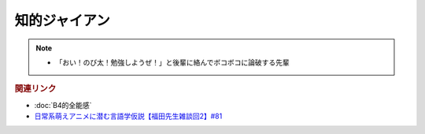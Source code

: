 知的ジャイアン
==========================================================
.. note:: 
  * 「おい！のび太！勉強しようぜ！」と後輩に絡んでボコボコに論破する先輩

.. rubric:: 関連リンク
* :doc:`B4的全能感` 
* `日常系萌えアニメに潜む言語学仮説【福田先生雑談回2】#81`_

.. _日常系萌えアニメに潜む言語学仮説【福田先生雑談回2】#81: https://www.youtube.com/watch?v=75HsFDb3HLI

